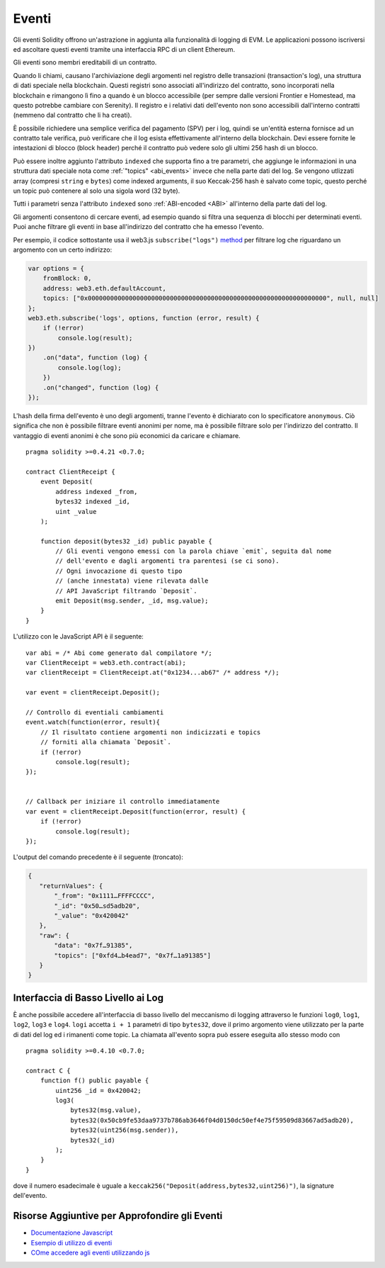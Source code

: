 .. index:: ! event

.. _events:

******
Eventi
******

Gli eventi Solidity offrono un'astrazione in aggiunta alla funzionalità di logging di EVM. 
Le applicazioni possono iscriversi ed ascoltare questi eventi tramite una interfaccia 
RPC di un client Ethereum.

Gli eventi sono membri ereditabili di un contratto.

Quando li chiami, causano l'archiviazione degli argomenti nel registro delle transazioni 
(transaction's log), una struttura di dati speciale nella blockchain.
Questi registri sono associati all'indirizzo del contratto,
sono incorporati nella blockchain e rimangono lì fino a quando è un blocco
accessibile (per sempre dalle versioni Frontier e Homestead, ma questo potrebbe 
cambiare con Serenity). 
Il registro e i relativi dati dell'evento non sono accessibili dall'interno
contratti (nemmeno dal contratto che li ha creati).

È possibile richiedere una semplice verifica del pagamento (SPV) per i log, 
quindi se un'entità esterna fornisce ad un contratto tale verifica, 
può verificare che il log esista effettivamente all'interno della blockchain. 
Devi essere fornite le intestazioni di blocco (block header) perché il contratto 
può vedere solo gli ultimi 256 hash di un blocco.

Può essere inoltre aggiunto l'attributo ``indexed`` che supporta
fino a tre parametri, che aggiunge le informazioni
in una struttura dati speciale nota come :ref:`"topics" <abi_events>` 
invece che nella parte dati del log. 
Se vengono utlizzati array (compresi ``string`` e ``bytes``)
come indexed arguments, il suo Keccak-256 hash è salvato come topic, 
questo perché un topic può contenere al solo una sigola word (32 byte).

Tutti i parametri senza l'attributo ``indexed`` sono :ref:`ABI-encoded <ABI>`
all'interno della parte dati del log.


Gli argomenti consentono di cercare eventi, ad esempio quando si filtra una 
sequenza di blocchi per determinati eventi. Puoi anche filtrare gli eventi in 
base all'indirizzo del contratto che ha emesso l'evento.

Per esempio, il codice sottostante usa il web3.js ``subscribe("logs")``
`method <https://web3js.readthedocs.io/en/1.0/web3-eth-subscribe.html#subscribe-logs>`_ 
per filtrare log che riguardano un argomento con un certo indirizzo:

.. code-block:: javascript

    var options = {
        fromBlock: 0,
        address: web3.eth.defaultAccount,
        topics: ["0x0000000000000000000000000000000000000000000000000000000000000000", null, null]
    };
    web3.eth.subscribe('logs', options, function (error, result) {
        if (!error)
            console.log(result);
    })
        .on("data", function (log) {
            console.log(log);
        })
        .on("changed", function (log) {
    });


L'hash della firma dell'evento è uno degli argomenti, 
tranne l'evento è dichiarato con lo specificatore ``anonymous``. 
Ciò significa che non è possibile filtrare eventi anonimi per nome, ma
è possibile filtrare solo per l'indirizzo del contratto.
Il vantaggio di eventi anonimi è che sono più economici da caricare e chiamare.

::

    pragma solidity >=0.4.21 <0.7.0;

    contract ClientReceipt {
        event Deposit(
            address indexed _from,
            bytes32 indexed _id,
            uint _value
        );

        function deposit(bytes32 _id) public payable {
            // Gli eventi vengono emessi con la parola chiave `emit`, seguita dal nome
            // dell'evento e dagli argomenti tra parentesi (se ci sono).
            // Ogni invocazione di questo tipo
            // (anche innestata) viene rilevata dalle 
            // API JavaScript filtrando `Deposit`.
            emit Deposit(msg.sender, _id, msg.value);
        }
    }

L'utilizzo con le JavaScript API è il seguente:

::

    var abi = /* Abi come generato dal compilatore */;
    var ClientReceipt = web3.eth.contract(abi);
    var clientReceipt = ClientReceipt.at("0x1234...ab67" /* address */);

    var event = clientReceipt.Deposit();

    // Controllo di eventiali cambiamenti
    event.watch(function(error, result){
        // Il risultato contiene argomenti non indicizzati e topics
        // forniti alla chiamata `Deposit`.
        if (!error)
            console.log(result);
    });


    // Callback per iniziare il controllo immediatamente
    var event = clientReceipt.Deposit(function(error, result) {
        if (!error)
            console.log(result);
    });

L'output del comando precedente è il seguente (troncato):

.. code-block:: json

  {
     "returnValues": {
         "_from": "0x1111…FFFFCCCC",
         "_id": "0x50…sd5adb20",
         "_value": "0x420042"
     },
     "raw": {
         "data": "0x7f…91385",
         "topics": ["0xfd4…b4ead7", "0x7f…1a91385"]
     }
  }

.. index:: ! log

Interfaccia di Basso Livello ai Log
===================================

È anche possibile accedere all'interfaccia di basso livello del meccanismo
di logging attraverso le funzioni ``log0``, ``log1``, ``log2``, ``log3`` e ``log4``.
``logi`` accetta ``i + 1`` parametri di tipo ``bytes32``, dove il primo argomento
viene utilizzato per la parte di dati del log ed i rimanenti come topic. 
La chiamata all'evento sopra può essere eseguita allo stesso modo con

::

    pragma solidity >=0.4.10 <0.7.0;

    contract C {
        function f() public payable {
            uint256 _id = 0x420042;
            log3(
                bytes32(msg.value),
                bytes32(0x50cb9fe53daa9737b786ab3646f04d0150dc50ef4e75f59509d83667ad5adb20),
                bytes32(uint256(msg.sender)),
                bytes32(_id)
            );
        }
    }

dove il numero esadecimale è uguale a 
``keccak256("Deposit(address,bytes32,uint256)")``, la signature dell'evento.

Risorse Aggiuntive per Approfondire gli Eventi
==============================================

- `Documentazione Javascript <https://github.com/ethereum/wiki/wiki/JavaScript-API#contract-events>`_
- `Esempio di utilizzo di eventi <https://github.com/debris/smart-exchange/blob/master/lib/contracts/SmartExchange.sol>`_
- `COme accedere agli eventi utilizzando js <https://github.com/debris/smart-exchange/blob/master/lib/exchange_transactions.js>`_
